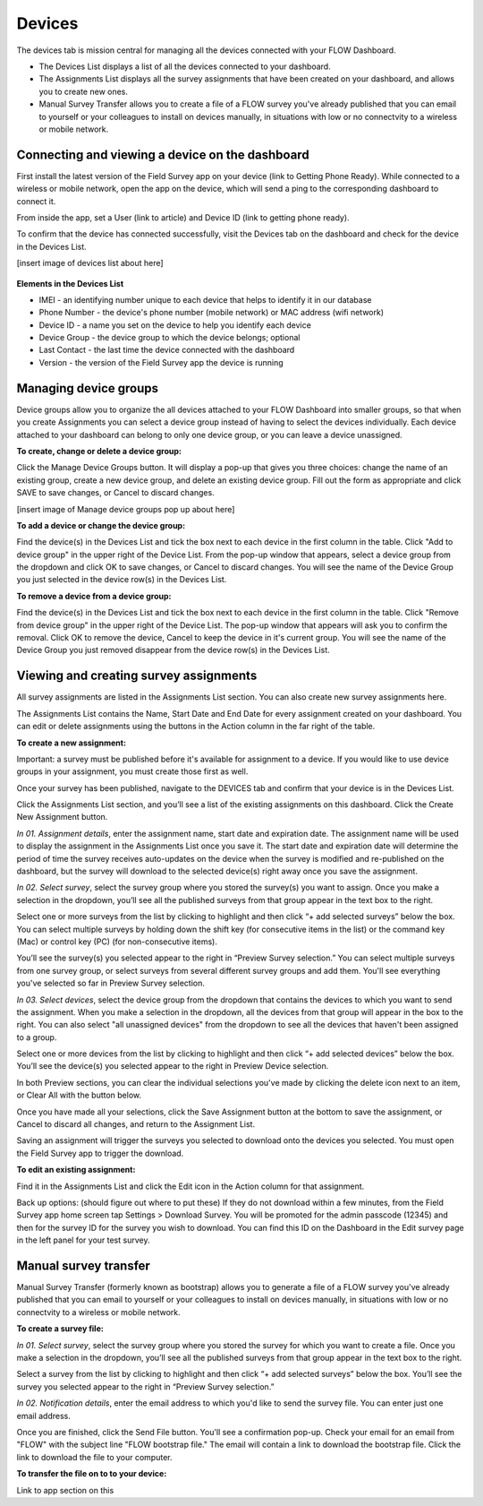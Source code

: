Devices
=======

The devices tab is mission central for managing all the devices connected with your FLOW Dashboard. 

* The Devices List displays a list of all the devices connected to your dashboard.
* The Assignments List displays all the survey assignments that have been created on your dashboard, and allows you to create new ones.
* Manual Survey Transfer allows you to create a file of a FLOW survey you've already published that you can email to yourself or your colleagues to install on devices manually, in situations with low or no connectvity to a wireless or mobile network.

Connecting and viewing a device on the dashboard
------------------------------------------------

First install the latest version of the Field Survey app on your device (link to Getting Phone Ready). While connected to a wireless or mobile network, open the app on the device, which will send a ping to the corresponding dashboard to connect it.

From inside the app, set a User (link to article) and Device ID (link to getting phone ready).

To confirm that the device has connected successfully, visit the Devices tab on the dashboard and check for the device in the Devices List.

[insert image of devices list about here]

.. figure:: img/3-devices_deviceslist.png
   :width: 600 px
   :alt: image of dashboard
   :align: center

**Elements in the Devices List**

* IMEI - an identifying number unique to each device that helps to identify it in our database
* Phone Number - the device's phone number (mobile network) or MAC address (wifi network)
* Device ID - a name you set on the device to help you identify each device
* Device Group - the device group to which the device belongs; optional
* Last Contact - the last time the device connected with the dashboard
* Version - the version of the Field Survey app the device is running

Managing device groups
----------------------
Device groups allow you to organize the all devices attached to your FLOW Dashboard into smaller groups, so that when you create Assignments you can select a device group instead of having to select the devices individually. Each device attached to your dashboard can belong to only one device group, or you can leave a device unassigned.

**To create, change or delete a device group:**

Click the Manage Device Groups button. It will display a pop-up that gives you three choices: change the name of an existing group, create a new device group, and delete an existing device group. Fill out the form as appropriate and click SAVE to save changes, or Cancel to discard changes.

[insert image of Manage device groups pop up about here]

**To add a device or change the device group:**

Find the device(s) in the Devices List and tick the box next to each device in the first column in the table. Click "Add to device group" in the upper right of the Device List. From the pop-up window that appears, select a device group from the dropdown and click OK to save changes, or Cancel to discard changes. You will see the name of the Device Group you just selected in the device row(s) in the Devices List.

**To remove a device from a device group:**

Find the device(s) in the Devices List and tick the box next to each device in the first column in the table. Click "Remove from device group" in the upper right of the Device List. The pop-up window that appears will ask you to confirm the removal. Click OK to remove the device, Cancel to keep the device in it's current group. You will see the name of the Device Group you just removed disappear from the device row(s) in the Devices List.


Viewing and creating survey assignments
---------------------------------------

All survey assignments are listed in the Assignments List section. You can also create new survey assignments here.

The Assignments List contains the Name, Start Date and End Date for every assignment created on your dashboard. You can edit or delete  assignments using the buttons in the Action column in the far right of the table.

**To create a new assignment:**

Important: a survey must be published before it's available for assignment to a device. If you would like to use device groups in your assignment, you must create those first as well.

Once your survey has been published, navigate to the DEVICES tab and confirm that your device is in the Devices List.

Click the Assignments List section, and you’ll see a list of the existing assignments on this dashboard. Click the Create New Assignment button.

*In 01. Assignment details*, enter the assignment name, start date and expiration date. The assignment name will be used to display the assignment in the Assignments List once you save it. The start date and expiration date will determine the period of time the survey receives auto-updates on the device when the survey is modified and re-published on the dashboard, but the survey will download to the selected device(s) right away once you save the assignment.

*In 02. Select survey*, select the survey group where you stored the survey(s) you want to assign. Once you make a selection in the dropdown, you’ll see all the published surveys from that group appear in the text box to the right. 

Select one or more surveys from the list by clicking to highlight and then click “+ add selected surveys” below the box. You can select multiple surveys by holding down the shift key (for consecutive items in the list) or the command key (Mac) or control key (PC) (for non-consecutive items).

You’ll see the survey(s) you selected appear to the right in “Preview Survey selection.” You can select multiple surveys from one survey group, or select surveys from several different survey groups and add them. You'll see everything you've selected so far in Preview Survey selection.

*In 03. Select devices*, select the device group from the dropdown that contains the devices to which you want to send the assignment. When you make a selection in the dropdown, all the devices from that group will appear in the box to the right. You can also select "all unassigned devices" from the dropdown to see all the devices that haven't been assigned to a group. 

Select one or more devices from the list by clicking to highlight and then click “+ add selected devices” below the box. You’ll see the device(s) you selected appear to the right in Preview Device selection.

In both Preview sections, you can clear the individual selections you've made by clicking the delete icon next to an item, or Clear All with the button below.

Once you have made all your selections, click the Save Assignment button at the bottom to save the assignment, or Cancel to discard all changes, and return to the Assignment List. 

Saving an assignment will trigger the surveys you selected to download onto the devices you selected. You must open the Field Survey app to trigger the download. 

**To edit an existing assignment:**

Find it in the Assignments List and click the Edit icon in the Action column for that assignment.

Back up options: (should figure out where to put these)
If they do not download within a few minutes, from the Field Survey app home screen tap Settings > Download Survey. You will be promoted for the admin passcode (12345) and then for the survey ID for the survey you wish to download. You can find this ID on the Dashboard in the Edit survey page in the left panel for your test survey.


Manual survey transfer
----------------------

Manual Survey Transfer (formerly known as bootstrap) allows you to generate a file of a FLOW survey you've already published that you can email to yourself or your colleagues to install on devices manually, in situations with low or no connectvity to a wireless or mobile network.

**To create a survey file:**

*In 01. Select survey*, select the survey group where you stored the survey for which you want to create a file. Once you make a selection in the dropdown, you’ll see all the published surveys from that group appear in the text box to the right. 

Select a survey from the list by clicking to highlight and then click “+ add selected surveys” below the box. You’ll see the survey you selected appear to the right in “Preview Survey selection.”

*In 02. Notification details*, enter the email address to which you'd like to send the survey file. You can enter just one email address. 

Once you are finished, click the Send File button. You'll see a confirmation pop-up. Check your email for an email from "FLOW" with the subject line "FLOW bootstrap file." The email will contain a link to download the bootstrap file. Click the link to download the file to your computer.

**To transfer the file on to to your device:**

Link to app section on this


